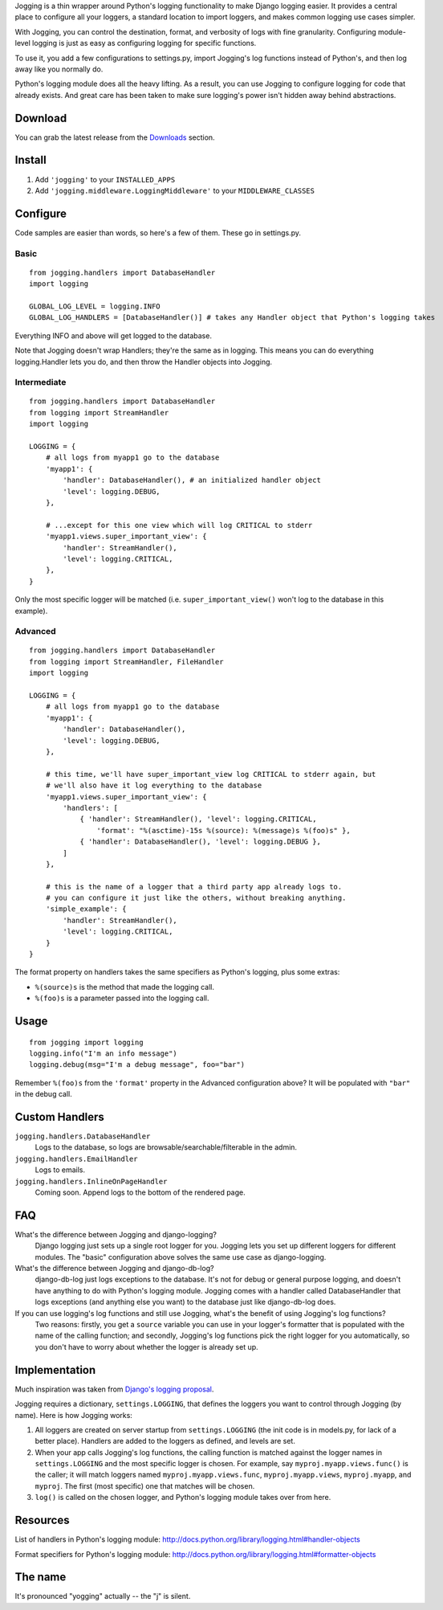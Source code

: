 Jogging is a thin wrapper around Python's logging functionality to make Django logging easier. It provides a central place to configure all your loggers, a standard location to import loggers, and makes common logging use cases simpler.

With Jogging, you can control the destination, format, and verbosity of logs with fine granularity. Configuring module-level logging is just as easy as configuring logging for specific functions.

To use it, you add a few configurations to settings.py, import Jogging's log functions instead of Python's, and then log away like you normally do. 

Python's logging module does all the heavy lifting. As a result, you can use Jogging to configure logging for code that already exists. And great care has been taken to make sure logging's power isn't hidden away behind abstractions.


===========
Download
===========
You can grab the latest release from the `Downloads <http://github.com/zain/jogging/downloads>`_ section.


===========
Install
===========
1. Add ``'jogging'`` to your ``INSTALLED_APPS``
2. Add ``'jogging.middleware.LoggingMiddleware'`` to your ``MIDDLEWARE_CLASSES``


===========
Configure
===========
Code samples are easier than words, so here's a few of them. These go in settings.py.

Basic
--------

::

    from jogging.handlers import DatabaseHandler
    import logging

    GLOBAL_LOG_LEVEL = logging.INFO
    GLOBAL_LOG_HANDLERS = [DatabaseHandler()] # takes any Handler object that Python's logging takes

Everything INFO and above will get logged to the database.

Note that Jogging doesn't wrap Handlers; they're the same as in logging. This means you can do everything logging.Handler lets you do, and then throw the Handler objects into Jogging.


Intermediate
----------------

::

    from jogging.handlers import DatabaseHandler
    from logging import StreamHandler
    import logging

    LOGGING = {
        # all logs from myapp1 go to the database
        'myapp1': {
            'handler': DatabaseHandler(), # an initialized handler object
            'level': logging.DEBUG,
        },
    
        # ...except for this one view which will log CRITICAL to stderr
        'myapp1.views.super_important_view': {
            'handler': StreamHandler(),
            'level': logging.CRITICAL,
        },
    }

Only the most specific logger will be matched (i.e. ``super_important_view()`` won't log to the database in this example).


Advanced
----------------

::

    from jogging.handlers import DatabaseHandler
    from logging import StreamHandler, FileHandler
    import logging

    LOGGING = {
        # all logs from myapp1 go to the database
        'myapp1': {
            'handler': DatabaseHandler(),
            'level': logging.DEBUG,
        },
    
        # this time, we'll have super_important_view log CRITICAL to stderr again, but
        # we'll also have it log everything to the database
        'myapp1.views.super_important_view': {
            'handlers': [
                { 'handler': StreamHandler(), 'level': logging.CRITICAL, 
                    'format': "%(asctime)-15s %(source): %(message)s %(foo)s" },
                { 'handler': DatabaseHandler(), 'level': logging.DEBUG },
            ]
        },
    
        # this is the name of a logger that a third party app already logs to. 
        # you can configure it just like the others, without breaking anything.
        'simple_example': {
            'handler': StreamHandler(),
            'level': logging.CRITICAL,
        }
    }

The format property on handlers takes the same specifiers as Python's logging, plus some extras:

- ``%(source)s`` is the method that made the logging call.
- ``%(foo)s`` is a parameter passed into the logging call.


===========
Usage
===========

::

    from jogging import logging
    logging.info("I'm an info message")
    logging.debug(msg="I'm a debug message", foo="bar")

Remember ``%(foo)s`` from the ``'format'`` property in the Advanced configuration above? It will be populated with ``"bar"`` in the debug call.


======================
Custom Handlers
======================
``jogging.handlers.DatabaseHandler``
  Logs to the database, so logs are browsable/searchable/filterable in the admin.

``jogging.handlers.EmailHandler``
  Logs to emails.

``jogging.handlers.InlineOnPageHandler``
  Coming soon. Append logs to the bottom of the rendered page.


======================
FAQ
======================
What's the difference between Jogging and django-logging?
    Django logging just sets up a single root logger for you. Jogging lets you set up different loggers for different modules. The "basic" configuration above solves the same use case as django-logging.

What's the difference between Jogging and django-db-log?
    django-db-log just logs exceptions to the database. It's not for debug or general purpose logging, and doesn't have anything to do with Python's logging module. Jogging comes with a handler called DatabaseHandler that logs exceptions (and anything else you want) to the database just like django-db-log does.

If you can use logging's log functions and still use Jogging, what's the benefit of using Jogging's log functions?
    Two reasons: firstly, you get a ``source`` variable you can use in your logger's formatter that is populated with the name of the calling function; and secondly, Jogging's log functions pick the right logger for you automatically, so you don't have to worry about whether the logger is already set up.


======================
Implementation
======================
Much inspiration was taken from `Django's logging proposal <http://groups.google.com/group/django-developers/browse_thread/thread/8551ecdb7412ab22>`_.

Jogging requires a dictionary, ``settings.LOGGING``, that defines the loggers you want to control through Jogging (by name). Here is how Jogging works:

1. All loggers are created on server startup from ``settings.LOGGING`` (the init code is in models.py, for lack of a better place). Handlers are added to the loggers as defined, and levels are set.
2. When your app calls Jogging's log functions, the calling function is matched against the logger names in ``settings.LOGGING`` and the most specific logger is chosen. For example, say ``myproj.myapp.views.func()`` is the caller; it will match loggers named ``myproj.myapp.views.func``, ``myproj.myapp.views``, ``myproj.myapp``, and ``myproj``. The first (most specific) one that matches will be chosen.
3. ``log()`` is called on the chosen logger, and Python's logging module takes over from here.


===========
Resources
===========
List of handlers in Python's logging module: 
http://docs.python.org/library/logging.html#handler-objects

Format specifiers for Python's logging module:
http://docs.python.org/library/logging.html#formatter-objects


===========
The name
===========
It's pronounced "yogging" actually -- the "j" is silent.
